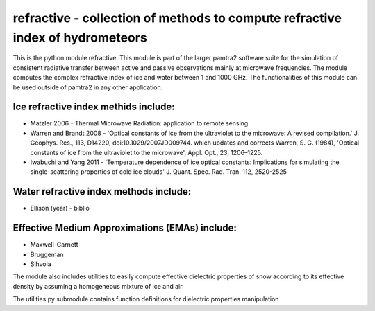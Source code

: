refractive - collection of methods to compute refractive index of hydrometeors
#########


This is the python module refractive.
This module is part of the larger pamtra2 software suite for the simulation of consistent radiative transfer between active and passive observations mainly at microwave frequencies.
The module computes the complex refractive index of ice and water between 1 and 1000 GHz.
The functionalities of this module can be used outside of pamtra2 in any other application.

Ice refractive index methids include:
====================================

* Matzler 2006 - Thermal Microwave Radiation: application to remote sensing
* Warren and Brandt 2008 - 'Optical constants of ice from the ultraviolet to the microwave: A revised compilation.' J. Geophys. Res., 113, D14220, doi:10.1029/2007JD009744. which updates and corrects Warren, S. G. (1984), 'Optical constants of ice from the ultraviolet to the microwave', Appl. Opt., 23, 1206–1225.
* Iwabuchi and Yang 2011 - 'Temperature dependence of ice optical constants: Implications for simulating the single-scattering properties of cold ice clouds' J. Quant. Spec. Rad. Tran. 112, 2520-2525

Water refractive index methods include:
=======================================

* Ellison (year) - biblio

Effective Medium Approximations (EMAs) include:
==============================================

* Maxwell-Garnett
* Bruggeman
* Sihvola

The module also includes utilities to easily compute effective dielectric properties of snow according to its effective density by assuming a homogeneous mixture of ice and air

The utilities.py submodule contains function definitions for dielectric properties manipulation

